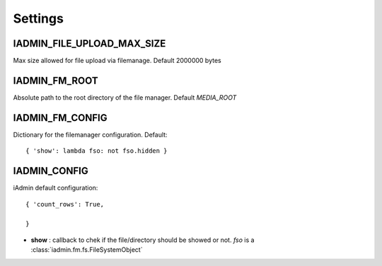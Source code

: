 .. include globals.rst
.. _settings:


========
Settings
========


IADMIN_FILE_UPLOAD_MAX_SIZE
+++++++++++++++++++++++++++
Max size allowed for file upload via filemanage. Default 2000000 bytes

IADMIN_FM_ROOT
++++++++++++++
Absolute path to the root directory of the file manager. Default `MEDIA_ROOT`


IADMIN_FM_CONFIG
++++++++++++++++
Dictionary for the filemanager configuration. Default::

    { 'show': lambda fso: not fso.hidden }


IADMIN_CONFIG
+++++++++++++

iAdmin default configuration::

    { 'count_rows': True,

    }


* **show** : callback to chek if the file/directory should be showed or not. `fso` is a :class:`iadmin.fm.fs.FileSystemObject`